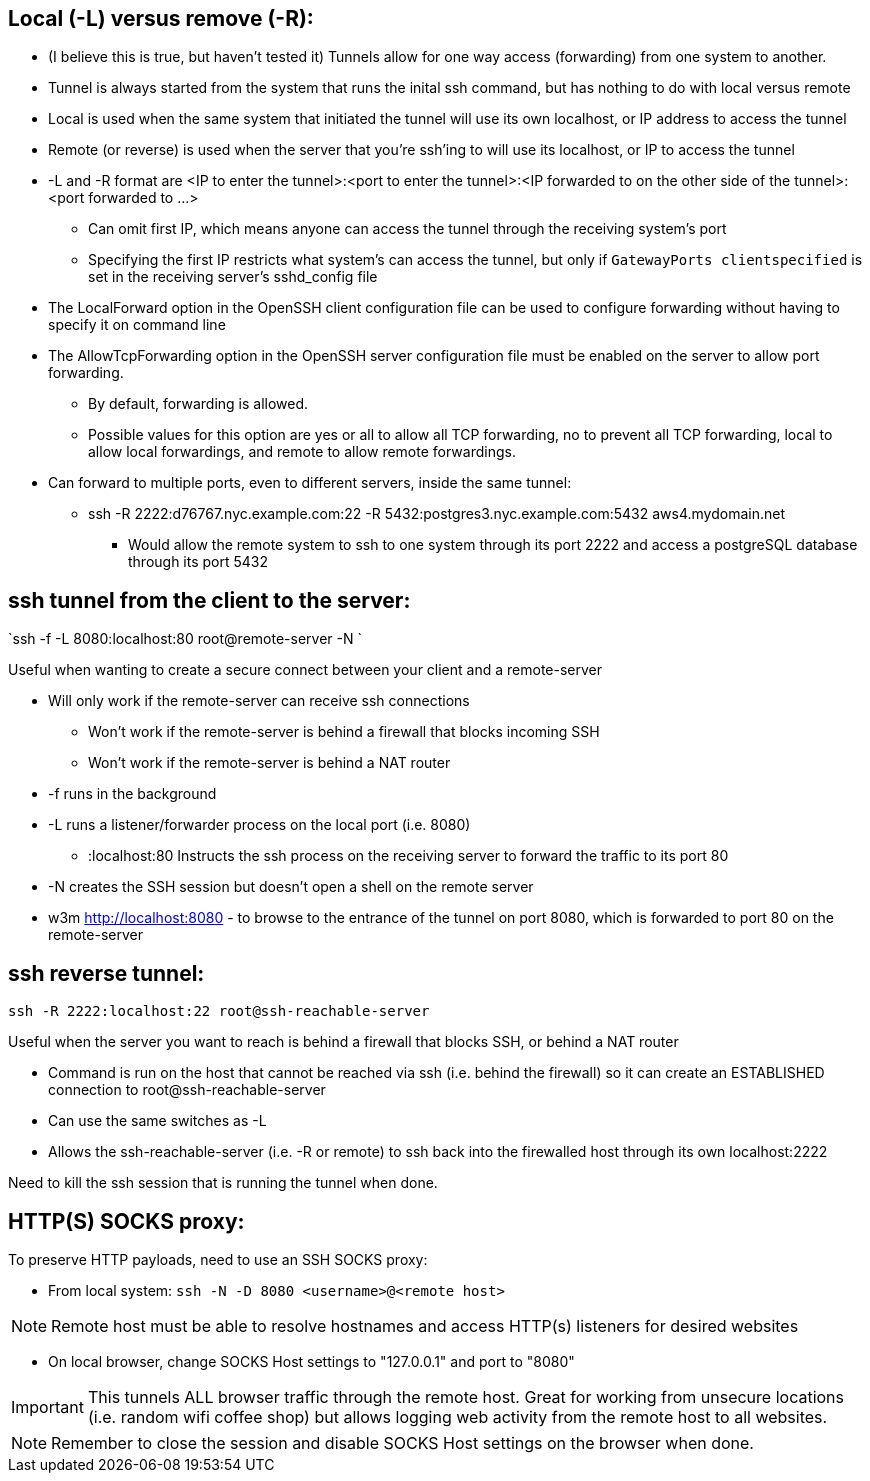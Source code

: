 ## Local (-L) versus remove (-R):

* (I believe this is true, but haven't tested it) Tunnels allow for one way access (forwarding) from one system to another.
* Tunnel is always started from the system that runs the inital ssh command, but has nothing to do with local versus remote
* Local is used when the same system that initiated the tunnel will use its own localhost, or IP address to access the tunnel
* Remote (or reverse) is used when the server that you're ssh'ing to will use its localhost, or IP to access the tunnel

* -L and -R format are <IP to enter the tunnel>:<port to enter the tunnel>:<IP forwarded to on the other side of the tunnel>:<port forwarded to ...>
** Can omit first IP, which means anyone can access the tunnel through the receiving system's port
** Specifying the first IP restricts what system's can access the tunnel, but only if `GatewayPorts clientspecified` is set in the receiving server's sshd_config file

* The LocalForward option in the OpenSSH client configuration file can be used to configure forwarding without having to specify it on command line

* The AllowTcpForwarding option in the OpenSSH server configuration file must be enabled on the server to allow port forwarding. 
** By default, forwarding is allowed. 
** Possible values for this option are yes or all to allow all TCP forwarding, no to prevent all TCP forwarding, local to allow local forwardings, and remote to allow remote forwardings.

* Can forward to multiple ports, even to different servers, inside the same tunnel:
** ssh -R 2222:d76767.nyc.example.com:22 -R 5432:postgres3.nyc.example.com:5432 aws4.mydomain.net
*** Would allow the remote system to ssh to one system through its port 2222 and access a postgreSQL database through its port 5432

## ssh tunnel from the client to the server:

`ssh -f    -L 8080:localhost:80   root@remote-server   -N `

.Useful when wanting to create a secure connect between your client and a remote-server
* Will only work if the remote-server can receive ssh connections 
** Won't work if the  remote-server   is behind a firewall that blocks incoming SSH
** Won't work if the  remote-server   is behind a NAT router
* -f  runs in the background
* -L  runs a listener/forwarder process on the local port (i.e. 8080)
** :localhost:80 Instructs the ssh process on the receiving server to forward the traffic to its port 80 
* -N  creates the SSH session but doesn't open a shell on the remote server
* w3m http://localhost:8080    - to browse to the entrance of the tunnel on port 8080, which is forwarded to port 80 on the remote-server

## ssh reverse tunnel:

`ssh -R 2222:localhost:22 root@ssh-reachable-server`

.Useful when the server you want to reach is behind a firewall that blocks SSH, or behind a NAT router
* Command is run on the host that cannot be reached via ssh (i.e. behind the firewall) so it can create an ESTABLISHED connection to root@ssh-reachable-server
* Can use the same switches as -L
* Allows the  ssh-reachable-server (i.e. -R or remote) to ssh back into the firewalled host through its own localhost:2222

Need to kill the ssh session that is running the tunnel when done.

## HTTP(S) SOCKS proxy:
.To preserve HTTP payloads, need to use an SSH SOCKS proxy:
* From local system: `ssh -N -D 8080 <username>@<remote host>`

NOTE: Remote host must be able to resolve hostnames and access HTTP(s) listeners for desired websites

* On local browser, change SOCKS Host settings to "127.0.0.1" and port to "8080"

IMPORTANT: This tunnels ALL browser traffic through the remote host. Great for working from unsecure locations (i.e. random wifi coffee shop) but allows logging web activity from the remote host to all websites.

NOTE: Remember to close the session and disable SOCKS Host settings on the browser when done.

// vim: set syntax=asciidoc:
